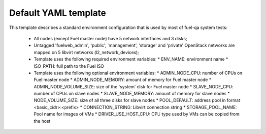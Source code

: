 .. _default_example.yaml:

Default YAML template
=====================

This template describes a standard environment configuration that is used
by most of fuel-qa system tests:

 - All nodes (except Fuel master node) have 5 network interfaces and 3 disks;
 - Untagged 'fuelweb_admin', 'public', 'management', 'storage' and 'private'
   OpenStack networks are mapped on 5 libvirt networks (l2_network_devices);
 - Template uses the following required environment variables:
   * ENV_NAME: environment name
   * ISO_PATH: full path to the Fuel ISO
 - Template uses the following optional environment variables:
   * ADMIN_NODE_CPU: number of CPUs on Fuel master node
   * ADMIN_NODE_MEMORY: amount of memory for Fuel master node
   * ADMIN_NODE_VOLUME_SIZE: size of the 'system' disk for Fuel master node
   * SLAVE_NODE_CPU: number of CPUs on slave nodes
   * SLAVE_NODE_MEMORY: amount of memory for slave nodes
   * NODE_VOLUME_SIZE: size of all three disks for slave nodes
   * POOL_DEFAULT: address pool in format <basic_cidr>:<prefix>
   * CONNECTION_STRING: Libvirt connection string
   * STORAGE_POOL_NAME: Pool name for images of VMs
   * DRIVER_USE_HOST_CPU: CPU type used by VMs can be copied from the host

.. code-block::yaml
    ---
    aliases:

      dynamic_address_pool:
       - &pool_default !os_env POOL_DEFAULT, 10.109.0.0/16:24

    template:
      devops_settings:
        env_name: !os_env ENV_NAME

        address_pools:
        # Network pools used by the environment
          fuelweb_admin-pool01:
            net: *pool_default
          public-pool01:
            net: *pool_default
          storage-pool01:
            net: *pool_default
          management-pool01:
            net: *pool_default
          private-pool01:
            net: *pool_default

        groups:
         - name: default
           driver:
             name: devops.driver.libvirt.libvirt_driver
             params:
               connection_string: !os_env CONNECTION_STRING, qemu:///system
               storage_pool_name: !os_env STORAGE_POOL_NAME, default
               stp: True
               hpet: False
               use_host_cpu: !os_env DRIVER_USE_HOST_CPU, true

           network_pools:  # Address pools for OpenStack networks.
             # Actual names should be used for keys
             # (the same as in Nailgun, for example)

             fuelweb_admin: fuelweb_admin-pool01
             public: public-pool01
             storage: storage-pool01
             management: management-pool01
             private: private-pool01

           l2_network_devices:  # Libvirt bridges. It is *NOT* Nailgun networks
             admin:
               address_pool: fuelweb_admin-pool01
               dhcp: false
               forward:
                 mode: nat

             public:
               address_pool: public-pool01
               dhcp: false
               forward:
                 mode: nat

             storage:
               address_pool: storage-pool01
               dhcp: false

             management:
               address_pool: management-pool01
               dhcp: false

             private:
               address_pool: private-pool01
               dhcp: false

           nodes:
            - name: admin        # Custom name of VM for Fuel admin node
              role: fuel_master  # Fixed role for Fuel master node properties
              params:
                vcpu: !os_env ADMIN_NODE_CPU, 2
                memory: !os_env ADMIN_NODE_MEMORY, 3072
                boot:
                  - hd
                  - cdrom  # for boot from usb - without 'cdrom'
                volumes:
                 - name: system
                   capacity: !os_env ADMIN_NODE_VOLUME_SIZE, 75
                   format: qcow2
                 - name: iso
                   source_image: !os_env ISO_PATH    # if 'source_image' set, then volume capacity is calculated from it's size
                   format: raw
                   device: cdrom   # for boot from usb - 'disk'
                   bus: ide        # for boot from usb - 'usb'
                interfaces:
                 - label: iface1
                   l2_network_device: admin    # Libvirt bridge name. It is *NOT* a Nailgun network
                network_config:
                  iface1:
                    networks:
                     - fuelweb_admin

            - name: slave-01
              role: fuel_slave

              # Alias 'rack-01-slave-node-params' will be used for
              # putting the same 'params' to the next slave nodes.
              params: &rack-01-slave-node-params

                vcpu: !os_env SLAVE_NODE_CPU, 2
                memory: !os_env SLAVE_NODE_MEMORY, 3072
                boot:
                  - network
                  - hd

                volumes:
                 - name: system
                   capacity: !os_env NODE_VOLUME_SIZE, 50
                   format: qcow2
                 - name: cinder
                   capacity: !os_env NODE_VOLUME_SIZE, 50
                   format: qcow2
                 - name: swift
                   capacity: !os_env NODE_VOLUME_SIZE, 50
                   format: qcow2

                interfaces:
                 - label: iface1
                   l2_network_device: admin      # Libvirt bridge name. It is *NOT* Nailgun networks
                 - label: iface2
                   l2_network_device: public
                 - label: iface3
                   l2_network_device: storage
                 - label: iface4
                   l2_network_device: management
                 - label: iface5
                   l2_network_device: private

                network_config:
                  iface1:
                    networks:
                     - fuelweb_admin
                  iface2:
                    networks:
                     - public
                  iface3:
                    networks:
                     - storage
                  iface4:
                    networks:
                     - management
                  iface5:
                    networks:
                     - private

            - name: slave-02
              role: fuel_slave
              params: *rack-01-slave-node-params
            - name: slave-03
              role: fuel_slave
              params: *rack-01-slave-node-params
            - name: slave-04
              role: fuel_slave
              params: *rack-01-slave-node-params
            - name: slave-05
              role: fuel_slave
              params: *rack-01-slave-node-params
            - name: slave-06
              role: fuel_slave
              params: *rack-01-slave-node-params
            - name: slave-07
              role: fuel_slave
              params: *rack-01-slave-node-params
            - name: slave-08
              role: fuel_slave
              params: *rack-01-slave-node-params
            - name: slave-09
              role: fuel_slave
              params: *rack-01-slave-node-params
